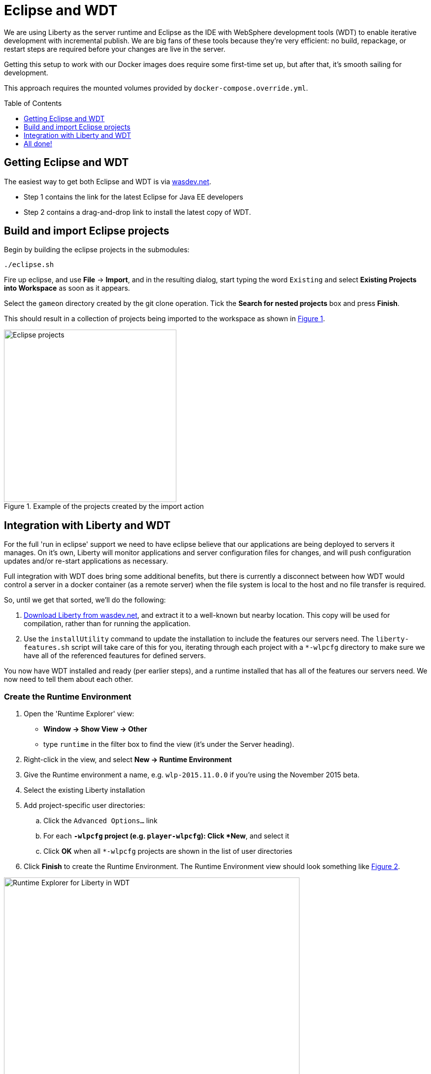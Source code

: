 = Eclipse and WDT
:icons: font
:toc:
:toc-placement: preamble
:toclevels: 1
:imagesdir: /images

We are using Liberty as the server runtime and Eclipse as the IDE
with WebSphere development tools (WDT) to enable iterative development
with incremental publish. We are big fans of these tools because they're very efficient: no build, repackage, or restart steps are required before your changes are live in the server.

Getting this setup to work with our Docker images does require some first-time set up, but after that, it's smooth sailing for development.

This approach requires the mounted volumes provided by `docker-compose.override.yml`.

== Getting Eclipse and WDT

The easiest way to get both Eclipse and WDT is via  https://developer.ibm.com/wasdev/downloads/liberty-profile-using-eclipse[wasdev.net]. 

* Step 1 contains the link for the latest Eclipse for Java EE developers
* Step 2 contains a drag-and-drop link to install the latest copy of WDT.


== Build and import Eclipse projects

Begin by building the eclipse projects in the submodules:

----
./eclipse.sh
----

Fire up eclipse, and use *File* -> *Import*, and in the resulting dialog, start typing the word `Existing` and select *Existing Projects into Workspace* as soon as it appears.

Select the `gameon` directory created by the git clone operation.
Tick the *Search for nested projects* box and press *Finish*.

This should result in a collection of projects being imported to the workspace as shown in <<projectImport,Figure 1>>.

[[projectImport]]
.Example of the projects created by the import action
image::projectImport.png[Eclipse projects, width=350]


== Integration with Liberty and WDT

For the full 'run in eclipse' support we need to have eclipse believe that our applications are being deployed to servers it manages. On it's own, Liberty will monitor applications and server configuration files for changes, and will push configuration updates and/or re-start applications as necessary.

Full integration with WDT does bring some additional benefits, but there is currently a disconnect between how WDT would control a server in a docker container (as a remote server) when the file system is local to the host and no file transfer is required.

So, until we get that sorted, we'll do the following:

1. https://developer.ibm.com/wasdev/downloads/liberty-profile-using-non-eclipse-environments/[Download Liberty from wasdev.net], and extract it to a well-known but nearby location. This copy will be used for compilation, rather than for running the application.
2. Use the `installUtility` command to update the installation to include the features our servers need. The `liberty-features.sh` script will take care of this for you, iterating through each project with a `*-wlpcfg` directory to make sure we have all of the referenced feautures for defined servers. 

You now have WDT installed and ready (per earlier steps), and a runtime installed that has all of the features our servers need. We now need to tell them about each other.

=== Create the Runtime Environment

1. Open the 'Runtime Explorer' view:
    * *Window -> Show View -> Other*
    * type `runtime` in the filter box to find the view (it's under the Server heading).
2. Right-click in the view, and select *New -> Runtime Environment*
3. Give the Runtime environment a name, e.g. `wlp-2015.11.0.0` if you're using the November 2015 beta.
4. Select the existing Liberty installation
5. Add project-specific user directories: 
   .. Click the `Advanced Options...` link
   .. For each `*-wlpcfg` project (e.g. `player-wlpcfg`): Click *New*, and select it
   .. Click *OK* when all `*-wlpcfg` projects are shown in the list of user directories
6. Click *Finish* to create the Runtime Environment. The Runtime Environment view should look something like <<runtimeEnvironment, Figure 2>>.

[[runtimeEnvironment]]
.Example of the Runtime Explorer for Liberty in WDT with associated user directories
image::runtimeExplorer.png[Runtime Explorer for Liberty in WDT, width=600]


=== Create WDT Servers

WDT has its own representation of the server, which show up in the Servers view: 
    * *Window -> Show View -> Other*
    * type `server` in the filter box to find the view (it's under the Server heading).

1. In the Runtime Explorer view, *Right-click* on the newly created Runtime Environment, e.g. `wlp-2015.11.0.0`, and select *New -> Server*.
    * The resulting dialog should be pre-populated. The "Liberty profile server" drop-down box will contain an entry for every configured server for that runtime environment.
2. For each `gameon-*` entry in the drop-down, select it, and click *Finish* to create an Eclipse/WDT Server.

[[serversView]]
.The Servers view listing Liberty servers in WDT
image::defaultServers.png[Liberty Servers in WDT, width=600]

[[renamedServers]]
.Servers can be renamed for clarity (right click)
image::renamedServers.png[Renamed Liberty Servers in WDT, width=600]

=== Deploy the application to the server

WDT defines a very handy stand-in for the packaged war: a loose configuration file. We're going to deploy our applications to the liberty servers, and WDT will replace our built wars with xml files that act like wars, but that serve the contents directly from our eclipse project.

*For each server*: 

1. *Right-click* on the server in the Servers view, and select *Add and Remove...*
2. In the dialog that opens, you will see an application with the same name in both the left and right-hand side of the dialog. Select the application in the left-hand panel as shown in <<img-appWarning,Figure 5>>, and click *Add >* to add it to the application as shown in <<img-appReplace, Figure 6>>. 
3. Click *Finish*.
4. *Right-click* on the server again, and select *Publish*. 
    * You may see warnings that the publish failed. These can be ignored.
5. Open the corresponding `*-wlpcfg` project. Verify that the `servers/gameon-*/apps` folder now contains a `*-app.war.xml` file as shown in <<img-looseConfig, Figure 7>>. 
    * You may need to refresh the view to see the updated application
    * If the `*.war` file created by the `build.sh` step is still present, you may remove it to avoid problems later. 
6. Discard any `server.xml` changes made by WDT for the project.

[[img-appWarning]]
.A warning appears when selecting the application in the left pane
image::addApplicationWarning.png[Add and Remove... with a warning for the existing application, width=600]

[[img-appReplace]]
.Add the application to the server to replace the built war file
image::addApplication.png[Add and Remove... replacing the application, width=600]

[[img-looseConfig]]
.The loose config file in the mediator-wlpcfg project
image::looseConfig.png[The mediator's loose config file, width=300]

== All done!

Congratulations! 

* The Docker Compose configuration mapped your local filesystem into the Docker container
* You now have Eclipse projects that reference the same source and Liberty configuration
* WDT has created a loose configuration file to replace the built/packaged war 

You can now make application updates within your Eclipse projects, and see the results running live in your local development server without having to build/package/redeploy/etc.



